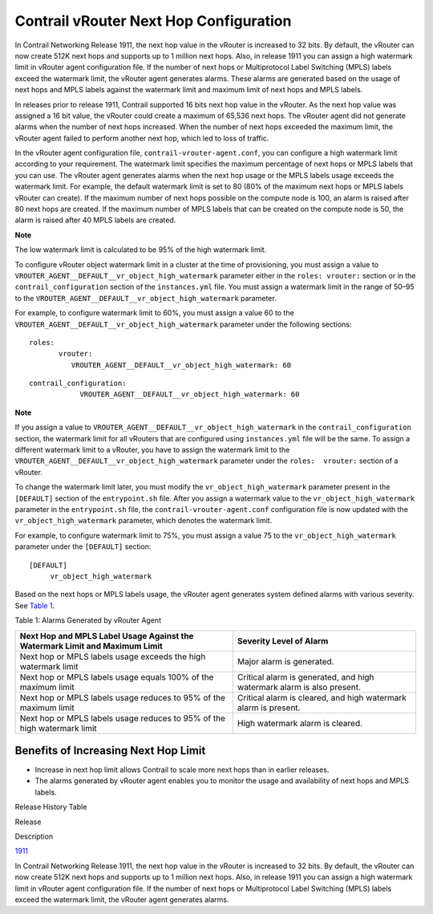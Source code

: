 Contrail vRouter Next Hop Configuration
=======================================

 

In Contrail Networking Release 1911, the next hop value in the vRouter
is increased to 32 bits. By default, the vRouter can now create 512K
next hops and supports up to 1 million next hops. Also, in release 1911
you can assign a high watermark limit in vRouter agent configuration
file. If the number of next hops or Multiprotocol Label Switching (MPLS)
labels exceed the watermark limit, the vRouter agent generates alarms.
These alarms are generated based on the usage of next hops and MPLS
labels against the watermark limit and maximum limit of next hops and
MPLS labels.

In releases prior to release 1911, Contrail supported 16 bits next hop
value in the vRouter. As the next hop value was assigned a 16 bit value,
the vRouter could create a maximum of 65,536 next hops. The vRouter
agent did not generate alarms when the number of next hops increased.
When the number of next hops exceeded the maximum limit, the vRouter
agent failed to perform another next hop, which led to loss of traffic.

In the vRouter agent configuration file,
``contrail-vrouter-agent.conf``, you can configure a high watermark
limit according to your requirement. The watermark limit specifies the
maximum percentage of next hops or MPLS labels that you can use. The
vRouter agent generates alarms when the next hop usage or the MPLS
labels usage exceeds the watermark limit. For example, the default
watermark limit is set to 80 (80% of the maximum next hops or MPLS
labels vRouter can create). If the maximum number of next hops possible
on the compute node is 100, an alarm is raised after 80 next hops are
created. If the maximum number of MPLS labels that can be created on the
compute node is 50, the alarm is raised after 40 MPLS labels are
created.

**Note**

The low watermark limit is calculated to be 95% of the high watermark
limit.

To configure vRouter object watermark limit in a cluster at the time of
provisioning, you must assign a value to
``VROUTER_AGENT__DEFAULT__vr_object_high_watermark`` parameter either in
the ``roles: vrouter:`` section or in the ``contrail_configuration``
section of the ``instances.yml`` file. You must assign a watermark limit
in the range of 50–95 to the
``VROUTER_AGENT__DEFAULT__vr_object_high_watermark`` parameter.

.. raw:: html

   <div id="jd0e49" class="example" dir="ltr">

For example, to configure watermark limit to 60%, you must assign a
value 60 to the ``VROUTER_AGENT__DEFAULT__vr_object_high_watermark``
parameter under the following sections:

::

   roles:
          vrouter:
             VROUTER_AGENT__DEFAULT__vr_object_high_watermark: 60

.. raw:: html

   </div>

.. raw:: html

   <div id="jd0e64" class="example" dir="ltr">

::

   contrail_configuration:
               VROUTER_AGENT__DEFAULT__vr_object_high_watermark: 60

.. raw:: html

   </div>

**Note**

If you assign a value to
``VROUTER_AGENT__DEFAULT__vr_object_high_watermark`` in the
``contrail_configuration`` section, the watermark limit for all vRouters
that are configured using ``instances.yml`` file will be the same. To
assign a different watermark limit to a vRouter, you have to assign the
watermark limit to the
``VROUTER_AGENT__DEFAULT__vr_object_high_watermark`` parameter under the
``roles:  vrouter:`` section of a vRouter.

To change the watermark limit later, you must modify the
``vr_object_high_watermark`` parameter present in the ``[DEFAULT]``
section of the ``entrypoint.sh`` file. After you assign a watermark
value to the ``vr_object_high_watermark`` parameter in the
``entrypoint.sh`` file, the ``contrail-vrouter-agent.conf``
configuration file is now updated with the ``vr_object_high_watermark``
parameter, which denotes the watermark limit.

.. raw:: html

   <div id="jd0e119" class="example" dir="ltr">

For example, to configure watermark limit to 75%, you must assign a
value 75 to the ``vr_object_high_watermark`` parameter under the
``[DEFAULT]`` section:

::

   [DEFAULT]
        vr_object_high_watermark

.. raw:: html

   </div>

Based on the next hops or MPLS labels usage, the vRouter agent generates
system defined alarms with various severity. See
`Table 1 <next-hop-limit-increase.html#nh-usage-table>`__.

Table 1: Alarms Generated by vRouter Agent

+----------------------------------+----------------------------------+
| Next Hop and MPLS Label Usage    | Severity Level of Alarm          |
| Against the Watermark Limit and  |                                  |
| Maximum Limit                    |                                  |
+==================================+==================================+
| Next hop or MPLS labels usage    | Major alarm is generated.        |
| exceeds the high watermark limit |                                  |
+----------------------------------+----------------------------------+
| Next hop or MPLS labels usage    | Critical alarm is generated, and |
| equals 100% of the maximum limit | high watermark alarm is also     |
|                                  | present.                         |
+----------------------------------+----------------------------------+
| Next hop or MPLS labels usage    | Critical alarm is cleared, and   |
| reduces to 95% of the maximum    | high watermark alarm is present. |
| limit                            |                                  |
+----------------------------------+----------------------------------+
| Next hop or MPLS labels usage    | High watermark alarm is cleared. |
| reduces to 95% of the high       |                                  |
| watermark limit                  |                                  |
+----------------------------------+----------------------------------+

Benefits of Increasing Next Hop Limit
-------------------------------------

-  Increase in next hop limit allows Contrail to scale more next hops
   than in earlier releases.

-  The alarms generated by vRouter agent enables you to monitor the
   usage and availability of next hops and MPLS labels.

.. raw:: html

   <div class="table">

.. raw:: html

   <div class="caption">

Release History Table

.. raw:: html

   </div>

.. raw:: html

   <div class="table-row table-head">

.. raw:: html

   <div class="table-cell">

Release

.. raw:: html

   </div>

.. raw:: html

   <div class="table-cell">

Description

.. raw:: html

   </div>

.. raw:: html

   </div>

.. raw:: html

   <div class="table-row">

.. raw:: html

   <div class="table-cell">

`1911 <#jd0e10>`__

.. raw:: html

   </div>

.. raw:: html

   <div class="table-cell">

In Contrail Networking Release 1911, the next hop value in the vRouter
is increased to 32 bits. By default, the vRouter can now create 512K
next hops and supports up to 1 million next hops. Also, in release 1911
you can assign a high watermark limit in vRouter agent configuration
file. If the number of next hops or Multiprotocol Label Switching (MPLS)
labels exceed the watermark limit, the vRouter agent generates alarms.

.. raw:: html

   </div>

.. raw:: html

   </div>

.. raw:: html

   </div>

 
